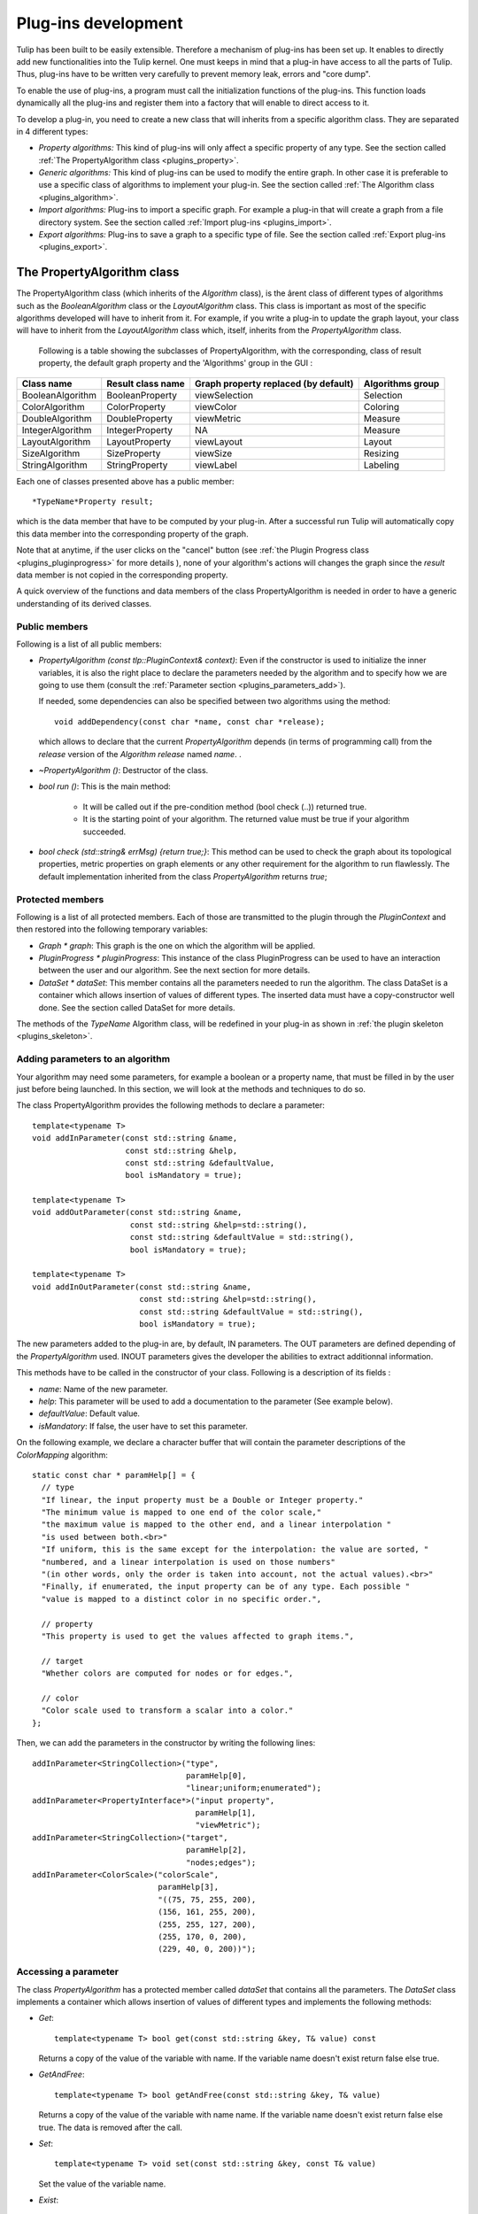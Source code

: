
.. _plugins:

********************
Plug-ins development
********************

Tulip has been built to be easily extensible. Therefore a mechanism of plug-ins has been set up. It enables to directly add new functionalities into the Tulip kernel. One must keeps in mind that a plug-in have access to all the parts of Tulip. Thus, plug-ins have to be written very carefully to prevent memory leak, errors and "core dump". 

To enable the use of plug-ins, a program must call the initialization functions of the plug-ins. This function loads dynamically all the plug-ins and register them into a factory that will enable to direct access to it. 

To develop a plug-in, you need to create a new class that will inherits from a specific algorithm class. They are separated in 4 different types:

* *Property algorithms:* This kind of plug-ins will only affect a specific property of any type. See the section called :ref:`The PropertyAlgorithm class <plugins_property>`.

* *Generic algorithms:* This kind of plug-ins can be used to modify the entire graph. In other case  it is preferable to use a specific class of algorithms to implement your plug-in. See the section called :ref:`The Algorithm class <plugins_algorithm>`.

* *Import algorithms:* Plug-ins to import a specific graph. For example a plug-in that will create a graph from a file directory system. See the section called :ref:`Import plug-ins <plugins_import>`.

* *Export algorithms:* Plug-ins to save a graph to a specific type of file. See the section called :ref:`Export plug-ins <plugins_export>`.


.. _plugins_property:

The PropertyAlgorithm class
===========================

The PropertyAlgorithm class (which inherits of the *Algorithm* class), is the ârent class of different types of algorithms such as the *BooleanAlgorithm* class or the *LayoutAlgorithm* class. This class is important as most of the specific algorithms developed will have to inherit from it. For example, if you write a plug-in to update the graph layout, your class will have to inherit from the *LayoutAlgorithm* class which, itself, inherits from the *PropertyAlgorithm* class.

 Following is a table showing the subclasses of PropertyAlgorithm, with the corresponding, class of result property, the default graph property and the 'Algorithms' group in the GUI :

.. csv-table:: 
   :header: "Class name", "Result class name", "Graph property replaced (by default)", "Algorithms group"

   "BooleanAlgorithm",		"BooleanProperty", 	"viewSelection", 	"Selection"
   "ColorAlgorithm", 		"ColorProperty",	"viewColor", 		"Coloring"
   "DoubleAlgorithm", 		"DoubleProperty",	"viewMetric", 		"Measure"
   "IntegerAlgorithm", 		"IntegerProperty",	"NA",	 		"Measure"
   "LayoutAlgorithm", 		"LayoutProperty", 	"viewLayout", 		"Layout"
   "SizeAlgorithm", 		"SizeProperty",		"viewSize", 		"Resizing"
   "StringAlgorithm", 		"StringProperty", 	"viewLabel", 		"Labeling"

Each one of classes presented above has a public member::

  *TypeName*Property result;

which is the data member that have to be computed by your plug-in. After a successful run Tulip will automatically copy this data member into the corresponding property of the graph.


Note that at anytime, if the user clicks on the "cancel" button (see :ref:`the Plugin Progress class <plugins_pluginprogress>` for more details ), none of your algorithm's actions will changes the graph since the *result* data member is not copied in the corresponding property.

A quick overview of the functions and data members of the class PropertyAlgorithm is needed in order to have a generic understanding of its derived classes.


.. _plugins_property_public:

Public members
--------------

Following is a list of all public members:

* *PropertyAlgorithm (const tlp::PluginContext& context)*: 
  Even if the constructor is used to initialize the inner variables, it is also the right place to declare the parameters needed by the algorithm and to specify how we are going to use them (consult the :ref:`Parameter section <plugins_parameters_add>`).

  If needed, some dependencies can also be specified between two algorithms using the method::

    void addDependency(const char *name, const char *release);

  which allows to declare that the current *PropertyAlgorithm* depends (in terms of programming call) from the *release* version of the *Algorithm*  *release* named *name*. .
* *~PropertyAlgorithm ()*: 
  Destructor of the class.

* *bool run ()*: 
  This is the main method:

    * It will be called out if the pre-condition method (bool check (..)) returned true.
    * It is the starting point of your algorithm. The returned value must be true if your algorithm succeeded.

* *bool check (std::string& errMsg) {return true;}*: 
  This method can be used to check the graph about its topological properties, metric properties on graph elements or any other requirement for the algorithm to run flawlessly. The default implementation inherited from the class *PropertyAlgorithm* returns *true*;


.. _plugins_property_protected:

Protected members
-----------------

Following is a list of all protected members. Each of those are transmitted to the plugin through the *PluginContext* and then restored into the following temporary variables:

* *Graph * graph*:
  This graph is the one on which the algorithm will be applied.

* *PluginProgress * pluginProgress*:
  This instance of the class PluginProgress can be used to have an interaction between the user and our algorithm. See the next section for more details.

* *DataSet * dataSet*:
  This member contains all the parameters needed to run the algorithm. The class DataSet is a container which allows insertion of values of different types. The inserted data must have a copy-constructor well done. See the section called DataSet for more details.

The methods of the *TypeName* Algorithm class, will be redefined in your plug-in as shown in :ref:`the plugin skeleton <plugins_skeleton>`.


.. _plugins_parameters_add:

Adding parameters to an algorithm
---------------------------------

Your algorithm may need some parameters, for example a boolean or a property name, that must be filled in by the user just before being launched. In this section, we will look at the methods and techniques to do so.

The class PropertyAlgorithm provides the following methods to declare a parameter::

  template<typename T>
  void addInParameter(const std::string &name,
                      const std::string &help,
                      const std::string &defaultValue,
                      bool isMandatory = true);

  template<typename T>
  void addOutParameter(const std::string &name,
                       const std::string &help=std::string(),
                       const std::string &defaultValue = std::string(),
                       bool isMandatory = true);

  template<typename T>
  void addInOutParameter(const std::string &name,
                         const std::string &help=std::string(),
                         const std::string &defaultValue = std::string(),
                         bool isMandatory = true);

The new parameters added to the plug-in are, by default, IN parameters. The OUT parameters are defined depending of the *PropertyAlgorithm* used. INOUT parameters gives the developer the abilities to extract additionnal information.

This methods have to be called in the constructor of your class. Following is a description of its fields :

* *name*: Name of the new parameter.
* *help*: This parameter will be used to add a documentation to the parameter (See example below).
* *defaultValue*: Default value.
* *isMandatory*: If false, the user have to set this parameter.

On the following example, we declare a character buffer that will contain the parameter descriptions of the *ColorMapping* algorithm::

  static const char * paramHelp[] = {
    // type
    "If linear, the input property must be a Double or Integer property."
    "The minimum value is mapped to one end of the color scale,"
    "the maximum value is mapped to the other end, and a linear interpolation "
    "is used between both.<br>"
    "If uniform, this is the same except for the interpolation: the value are sorted, "
    "numbered, and a linear interpolation is used on those numbers"
    "(in other words, only the order is taken into account, not the actual values).<br>"
    "Finally, if enumerated, the input property can be of any type. Each possible "
    "value is mapped to a distinct color in no specific order.",

    // property
    "This property is used to get the values affected to graph items.",

    // target
    "Whether colors are computed for nodes or for edges.",

    // color
    "Color scale used to transform a scalar into a color."
  };

Then, we can add the parameters in the constructor by writing the following lines::
 
  addInParameter<StringCollection>("type",
                                   paramHelp[0], 
                                   "linear;uniform;enumerated");
  addInParameter<PropertyInterface*>("input property", 
                                     paramHelp[1], 
                                     "viewMetric");
  addInParameter<StringCollection>("target", 
                                   paramHelp[2], 
                                   "nodes;edges");
  addInParameter<ColorScale>("colorScale", 
                             paramHelp[3], 
                             "((75, 75, 255, 200), 
                             (156, 161, 255, 200),
                             (255, 255, 127, 200),
                             (255, 170, 0, 200),
                             (229, 40, 0, 200))");


.. _plugins_parameters_access:

Accessing a parameter
---------------------

The class *PropertyAlgorithm* has a protected member called *dataSet* that contains all the parameters. The *DataSet* class implements a container which allows insertion of values of different types and implements the following methods:

* *Get*::

    template<typename T> bool get(const std::string &key, T& value) const

  Returns a copy of the value of the variable with name. If the variable name doesn't exist return false else true.

* *GetAndFree*::

    template<typename T> bool getAndFree(const std::string &key, T& value)

  Returns a copy of the value of the variable with name name. If the variable name doesn't exist return false else true. The data is removed after the call.

* *Set*::

    template<typename T> void set(const std::string &key, const T& value)

  Set the value of the variable name.

* *Exist*::

    bool exist(const std::string &str) const

  Returns true if name exists else false.

* *GetValues*::

    tlp::Iterator< std::pair<std::string, DataType*> > *getValues() const

  Returns an iterator on all values.

The methods described above are just the core of the functionalities. Consult the Doxygen documentation or the sources for an exhaustive listing.


.. _plugins_pluginprogress:

The PluginProgress class
========================

The class PluginProgress can be used to interact with the user. Following is a list of its members.

.. _plugins_pluginprogress_public:

Public members
--------------

Following is a list of some Public members:

* *ProgressState progress (int step, int max_step)*: 
  This method can be used to know the global progress of an algorithm (the number of steps accomplished).

* *void showPreview (bool showPreview)*: 
  Enables to specify if the preview check box has to be visible or not. 

* *bool isPreviewMode () const*: 
  Enables to know if the user has checked the preview box. 

* *ProgressState state () const*:
  Indicates the state of the 'Cancel', 'Stop' buttons of the dialog

* *void setError (const std::string& error)*:
  Shows an error message to the user

* *void setComment (const std::string& msg)*:
  Shows a comment message to the user


.. _plugins_pluginprogress_example:

Plugin Progress example
-----------------------

In the following small example, we will iterate all the nodes and notify the user of the progression. ::
 
  unsigned int i=0;
  unsigned int nbNodes = graph->numberOfNodes ();
  const unsigned int STEP = 10;
  for(auto n : graph->nodes()) {
    ...
    ... // Do what you want
    ...
    if(i%STEP==0) {
       pluginProgress->progress(i, nbNodes); //Says to the user that the algorithm has progressed.
       //exit if the user has pressed on Cancel or Stop
       if(pluginProgress->state() != TLP_CONTINUE) {
          returnForEach pluginProgress->state()!=TLP_CANCEL;
       }
    }    
    i++;    	
  }

Before exiting, we check if the user pressed stop or cancel. If he pressed "cancel", the graph will not be modified. If he pressed "stop", all values computed till now will be saved to the graph.


.. _plugins_skeleton:

Example of a PropertyAlgorithm skeleton
=======================================

Following is an example of a dummy color algorithm::
 
  #include <tulip/TulipPluginHeaders.h>
  #include <string>
  
  using namespace std;
  using namespace tlp;
  
  /** Algorithm documentation */
  // MyColorAlgorithm is just an example
  
  class MyColorAlgorithm:public ColorAlgorithm { 
  public:

    // This line is used to pass information about the current plug-in.
    PLUGININFORMATION("Name of the Current Algorithm",
                       "Name of the Author",
                       "13/13/13",
                       "A few words describing what kind of action the plug-in realizes",
                       "Plug-in version",
                       "Name of the Sub-menu under which the plug-in should be classified")

    // The constructor below has to be defined,
    // it is the right place to declare the parameters
    // needed by the algorithm,
    //   addInParameter<ParameterType>("Name","Help string","Default value");
    // and declare the algorithm dependencies too.
    //   addDependency("name", "version");
    MyColorAlgorithm(const PluginContext* context):ColorAlgorithm(context) {
    }
  
    // Define the destructor only if needed 
    // ~MyColorAlgorithm() {
    // }
  
    // Define the check method only if needed.
    // It can be used to check topological properties of the graph,
    // metric properties on graph elements or anything else you need.
    // bool check(std::string & errorMsg) {
    //   errorMsg="";
    //   return true;
    // }
  
    // The run method is the main method:
    //     - It will be called out if the pre-condition method (bool check (..)) returned true.
    //     - It is the starting point of your algorithm.
    // The returned value must be true if your algorithm succeeded.
    bool run() {
      return true;
    }
  };
  // This second line will be used to register your algorithm in tulip using the information given above.
  PLUGIN(MyColorAlgorithm)

The *wizards* directory in the sources also proposes a more dense skeleton in the *tlpalgorithm* folder without all the comments and ready to be transformed into a brand new plugin.

.. _plugins_algorithm:

The Algorithm class
===================

The class *Algorithm* is the class from which your algorithm will inherits if you want to write a more general algorithm. Instead of modifying just a specific property, it can be used to modify several of them. In this section, we will list some of its members to have a global overview on what we can use to develop such a plug-in.


.. _plugins_algorithm_public:

Public members
--------------

Following is a list of all public members :

* *Algorithm (const PluginContext * context)*:
  As previously described, the constructor is the right place to declare the parameters needed by the algorithm::

    addInParameter<DoubleProperty>("metric", paramHelp[0], 0);

  And to declare the algorithm dependencies::

    addDependency("MyGeneralAlgorithm", "Quotient Clustering");

* *~Algorithm ()*:
  Destructor of the class.

* *bool run ()*:
  This is the main method:

  * It will be called out if the pre-condition method (bool check (..)) returned true.
  * It is the starting point of your algorithm. The returned value must be true if your algorithm succeeded.

* *bool check (std::string)*: This method can be used to check what you need about topological properties of the graph, metric properties on graph elements or anything else.

The methods below, will be redefined in our plugin (See section plug-in skeleton).


.. _plugins_algorithm_protected:

Protected members
-----------------

Following is a list of all protected members, similar to the one found in the *PropertyAlgorithm* class:

* *Graph * graph*:
  The graph passed as a parameter containing the data to visualize.

* *PluginProgress * pluginProgress*:
  The class reporting the algorithm evolution (see the section on :ref:`the PluginProgress class <plugins_pluginprogress>`). 

* *DataSet * dataSet*:
  The *dataSet* gathering all the parameters needed to run the algorithm. See the section above detailling :ref:`the DataSet accession <plugins_parameters_access>`.


.. _plugins_import:

Import plug-ins
===============

In this section, we will learn how to create import plug-ins. Those plug-ins will inherit from ImportModule. 


.. _plugins_import_public:

Public members
--------------

Following is a list of all public members :

* *ImportModule (AlgorithmContext context)*:
  Again, the parameters needed by the algorithm must be declared into the constructor (example of *RandomTree.cpp*)::

    addInParameter<unsigned int>("Minimum size",paramHelp[0],"100");
    addInParameter<unsigned int>("Maximum size",paramHelp[1],"1000");
    addInParameter<bool>("tree layout",paramHelp[2],"false");

  And so does the algorithm dependencies::

    addDependency("Tree Leaf", "1.0");

* *~ImportModule ()*:
  Destructor of the class.

* *bool import (const std::string name)*: 
  This is the main method, the starting point of your algorithm. The returned value must be true if your algorithm succeeds.

The methods above must be redefined in our plugin (as shown in the :ref:`import skeleton <plugins_import_skeleton>`).


.. _plugins_import_protected:

Protected members
-----------------

Following is a list of all protected members :

* *Graph * graph*:
  Still the same.

* *PluginProgress * pluginProgress*:
  Likewise (see the section on :ref:`the PluginProgress class <plugins_pluginprogress>`). 

* *DataSet * dataSet*:
  Here too (see the section above detailling :ref:`the DataSet accession <plugins_parameters_access>`).


.. _plugins_import_skeleton:

Skeleton an ImportModule derived class
--------------------------------------

Code example::

  #include <tulip/ImportModule.h>
  #include <string>
  
  using namespace std;
  using namespace tlp;
  
  /** Import module documentation */
  // MyImportModule is just an example
  
  class MyImportModule:public ImportModule { 
  public:

    // This line is used to pass information about the current plug-in.
    PLUGININFORMATION("Name of the Current Import Algorithm",
                       "Name of the Author",
                       "13/13/13",
                       "A few words describing what kind of import the plug-in realizes",
                       "Plug-in version",
                       "Name of the Sub-menu under which the plug-in should be classified")

    // The constructor below has to be defined,
    // it is the right place to declare the parameters
    // needed by the algorithm,
    //   addInParameter<ParameterType>("Name","Help string","Default value");
    // and declare the algorithm dependencies too.
    //   addDependency("name", "version");
    MyImportModule(tlp::PluginContext* context):ImportModule(context) {
    }
  
    // Define the destructor only if needed 
    // ~MyImportModule() {
    // }
  
    // The import method is the starting point of your import module.
    // The returned value must be true if it succeeded.
    bool importGraph() {
      return true;
    }
  };
  // This second line will be used to register your algorithm in tulip using the information given above.
  PLUGIN(MyImportModule)

Just like the *PropertyAlgorithm*, you can find a lighten skeleton in the *tlpimport* folder in the sources, under the *wizards* directory.


.. _plugins_export:

Export plug-ins
===============

In this section, we will learn how to create export plug-ins. Those plug-ins will inherit from *ExportModule*.


.. _plugins_export_public:

Public members
--------------

Following is a list of the usual public members :

* *ExportModule (tlp::PluginContext * context)*:
  Following the examples seen to this point, we still have to use the constructor to add the parameters::

    addInParameter<ParameterType>("Name","Help string","Default value");

  and to declare the algorithm dependencies::

    addDependency("name", "version");

* *~ExportModule ()*:
  Destructor of the class.

* *bool exportGraph(std::ostream &os)*: 
  This is the main method, the starting point of your algorithm. The returned value must be true if your algorithm succeeded.

The methods above will be redefined in our plugin (see the :ref:`export skeleton <plugins_export_skeleton>`).


.. _plugins_export_protected:

Protected members
-----------------

Following is a list of all protected members :

* *Graph * graph*:
  Nothing new here...

* *PluginProgress * pluginProgress*: 
  ...or here... (see the section on :ref:`the PluginProgress class <plugins_pluginprogress>`)

* *DataSet * dataSet*:
  ...or here (see the section above detailling :ref:`the DataSet accession <plugins_parameters_access>`).


.. _plugins_export_skeleton:

Skeleton of an ExportModule derived class
-----------------------------------------

Code example::
 
  #include <tulip/ExportModule.h>
  #include <string>
  #include <iostream>
  
  using namespace std;
  using namespace tlp;
  
  /** Export module documentation */
  // MyExportModule is just an example
  
  class MyExportModule:public ExportModule { 
  public:
  
  // This line is used to pass information about the current plug-in.
  PLUGININFORMATION("Name of the Current Export Algorithm",
                     "Name of the Author",
                     "13/13/13",
                     "A few words describing what kind of export the plug-in realizes",
                     "Plug-in version",
                     "Name of the Sub-menu under which the plug-in should be classified")

    // The constructor below has to be defined,
    // it is the right place to declare the parameters
    // needed by the algorithm,
    //   addInParameter<ParameterType>("Name","Help string","Default value");
    // and declare the algorithm dependencies too.
    //   addDependency("name", "version");
    MyExportModule(tlp::PluginContext* context):ExportModule(context) {
    }

    // Define the destructor only if needed 
    // ~MyExportModule() {
    // }
  
    // The exportGraph method is the starting point of your export module.
    // The returned value must be true if it succeeded.
    bool exportGraph(ostream &os) {
      return true;
    }
  };
  // This second line will be used to register your algorithm in tulip
  // using the information given above.
  PLUGIN(MyExportModule)

A smaller skeleton can be found in the *tlpexport* folder in the sources, in the *wizards* directory.

